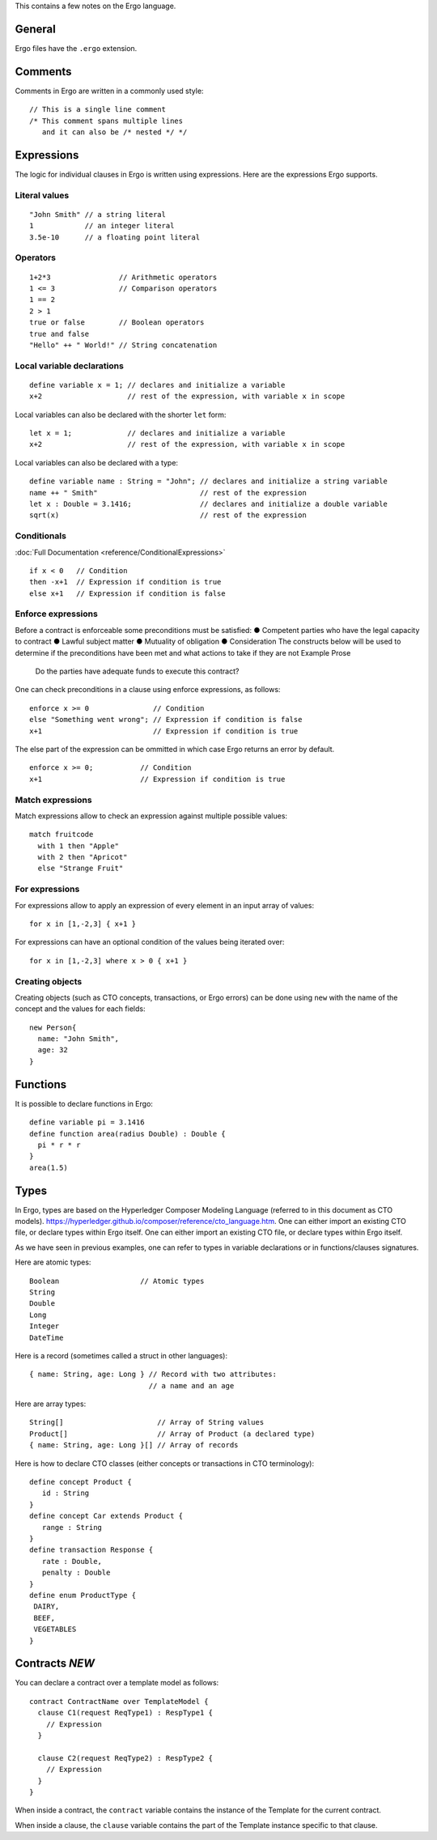 This contains a few notes on the Ergo language.

General
-------

Ergo files have the ``.ergo`` extension.

Comments
--------

Comments in Ergo are written in a commonly used style:

::

    // This is a single line comment
    /* This comment spans multiple lines
       and it can also be /* nested */ */

Expressions
-----------

The logic for individual clauses in Ergo is written using expressions.
Here are the expressions Ergo supports.

Literal values
~~~~~~~~~~~~~~

::

    "John Smith" // a string literal
    1            // an integer literal
    3.5e-10      // a floating point literal

Operators
~~~~~~~~~

::

    1+2*3                // Arithmetic operators
    1 <= 3               // Comparison operators
    1 == 2
    2 > 1
    true or false        // Boolean operators
    true and false
    "Hello" ++ " World!" // String concatenation

Local variable declarations
~~~~~~~~~~~~~~~~~~~~~~~~~~~

::

    define variable x = 1; // declares and initialize a variable
    x+2                    // rest of the expression, with variable x in scope

Local variables can also be declared with the shorter ``let`` form:

::

    let x = 1;             // declares and initialize a variable
    x+2                    // rest of the expression, with variable x in scope

Local variables can also be declared with a type:

::

    define variable name : String = "John"; // declares and initialize a string variable
    name ++ " Smith"                        // rest of the expression
    let x : Double = 3.1416;                // declares and initialize a double variable
    sqrt(x)                                 // rest of the expression

Conditionals
~~~~~~~~~~~~

:doc:`Full Documentation <reference/ConditionalExpressions>`
::

    if x < 0   // Condition
    then -x+1  // Expression if condition is true
    else x+1   // Expression if condition is false


Enforce expressions
~~~~~~~~~~~~~~~~~~~
Before  a contract is enforceable some preconditions must be satisfied:
●	Competent parties who have the legal capacity to contract
●	Lawful subject matter
●	Mutuality of obligation
●	Consideration
The constructs below will be used to determine if the preconditions have been met and what actions to take if they are not
Example Prose
    Do the parties have adequate funds to execute this contract?  

One can check preconditions in a clause using enforce expressions, as
follows:

::

    enforce x >= 0               // Condition
    else "Something went wrong"; // Expression if condition is false
    x+1                          // Expression if condition is true

The else part of the expression can be ommitted in which case Ergo
returns an error by default.

::

    enforce x >= 0;           // Condition
    x+1                       // Expression if condition is true

Match expressions
~~~~~~~~~~~~~~~~~

Match expressions allow to check an expression against multiple possible
values:

::

    match fruitcode
      with 1 then "Apple"
      with 2 then "Apricot"
      else "Strange Fruit"

For expressions
~~~~~~~~~~~~~~~

For expressions allow to apply an expression of every element in an
input array of values:

::

    for x in [1,-2,3] { x+1 }

For expressions can have an optional condition of the values being
iterated over:

::

    for x in [1,-2,3] where x > 0 { x+1 }

Creating objects
~~~~~~~~~~~~~~~~

Creating objects (such as CTO concepts, transactions, or Ergo errors)
can be done using ``new`` with the name of the concept and the values
for each fields:

::

    new Person{
      name: "John Smith",
      age: 32
    }

Functions
---------

It is possible to declare functions in Ergo:

::

    define variable pi = 3.1416
    define function area(radius Double) : Double {
      pi * r * r
    }
    area(1.5)

Types
-----
In Ergo, types are based on the Hyperledger Composer Modeling Language (referred to in this document as CTO models). https://hyperledger.github.io/composer/reference/cto_language.htm. One can either import an existing CTO file, or declare types within Ergo itself. One can either import an existing CTO file, or declare types within Ergo
itself.

As we have seen in previous examples, one can refer to types in variable
declarations or in functions/clauses signatures.

Here are atomic types:

::

    Boolean                   // Atomic types
    String
    Double
    Long
    Integer
    DateTime

Here is a record (sometimes called a struct in other languages):

::

    { name: String, age: Long } // Record with two attributes:
                                // a name and an age

Here are array types:

::

    String[]                      // Array of String values
    Product[]                     // Array of Product (a declared type)
    { name: String, age: Long }[] // Array of records

Here is how to declare CTO classes (either concepts or transactions in
CTO terminology):

::

    define concept Product {
       id : String
    }
    define concept Car extends Product {
       range : String
    }
    define transaction Response {
       rate : Double,
       penalty : Double
    }
    define enum ProductType {
     DAIRY,
     BEEF,
     VEGETABLES
    }

Contracts *NEW*
---------------

You can declare a contract over a template model as follows:

::

    contract ContractName over TemplateModel {
      clause C1(request ReqType1) : RespType1 {
        // Expression
      }

      clause C2(request ReqType2) : RespType2 {
        // Expression
      }
    }

When inside a contract, the ``contract`` variable contains the instance
of the Template for the current contract.

When inside a clause, the ``clause`` variable contains the part of the
Template instance specific to that clause.
